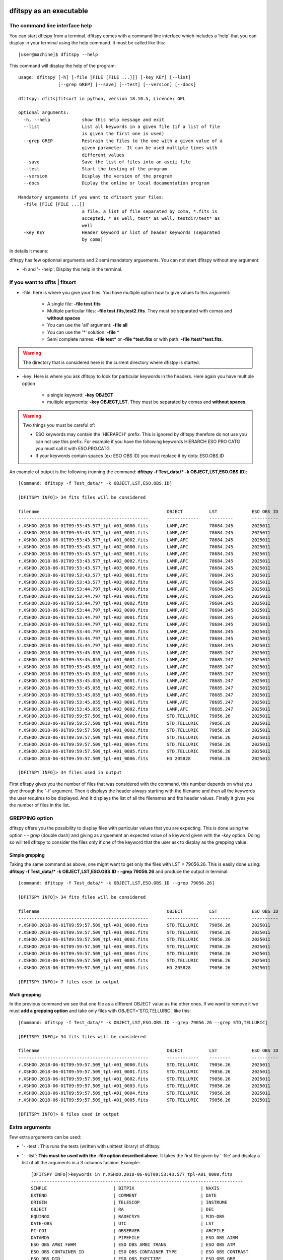 .. _Usagecli:


|Python36| |Licence| |numpy|  

.. |Licence| image:: https://img.shields.io/badge/License-GPLv3-blue.svg
      :target: http://perso.crans.org/besson/LICENSE.html

.. |Opensource| image:: https://badges.frapsoft.com/os/v1/open-source.svg?v=103
      :target: https://github.com/ellerbrock/open-source-badges/

.. |Python36| image:: https://img.shields.io/badge/python-3.6-blue.svg
.. _Python36: https://www.python.org/downloads/release/python-360/

.. |numpy| image:: https://img.shields.io/badge/poweredby-numpy-orange.svg
   :target: http://www.numpy.org/


dfitspy as an executable
========================


The command line interface help
^^^^^^^^^^^^^^^^^^^^^^^^^^^^^^^

You can start dfitspy from a terminal. dfitspy comes with a command line interface which includes a 'help' that you can display in your terminal using the help command. It must be called like this::

           [user@machine]$ dfitspy --help

This command will display the help of the program::

	usage: dfitspy [-h] [-file [FILE [FILE ...]]] [-key KEY] [--list]
		       [--grep GREP] [--save] [--test] [--version] [--docs]

	dfitspy: dfits|fitsort in python, version 18.10.5, Licence: GPL

	optional arguments:
	  -h, --help            show this help message and exit
	  --list                List all keywords in a given file (if a list of file
		                is given the first one is used)
	  --grep GREP           Restrain the files to the one with a given value of a
		                given parameter. It can be used multiple times with
		                different values
	  --save                Save the list of files into an ascii file
	  --test                Start the testing of the program
	  --version             Display the version of the program
	  --docs                Diplay the online or local documentation program

	Mandatory arguments if you want to dfitsort your files:
	  -file [FILE [FILE ...]]
		                a file, a list of file separated by coma, *.fits is
		                accepted, * as well, test* as well, testdir/test* as
		                well
	  -key KEY              Header keyword or list of header keywords (separated
		                by coma)



In details it means:

dfitspy has few optionnal arguments and 2 semi mandatory arguements. You can not start dfitspy without any argument:
	
* -h and '- -help': Display this help in the terminal.

If you want to dfits | fitsort
^^^^^^^^^^^^^^^^^^^^^^^^^^^^^^

* -file: here is where you give your files. You have multiple option how to give values to this argument:

    * A single file:  **-file test.fits**
    * Multiple particular files: **-file test.fits,test2.fits**. They must be separated with comas and **without spaces**
    * You can use the 'all' argument: **-file all**
    * You can use the '*' solution: **-file** *
    * Semi complete names: **-file test*** or **-file *test.fits** or with path: **-file /test/*test.fits**.


.. warning::
	
    The directory that is considered here is the current directory where dfistpy is started.

* -key: Here is where you ask dfitspy to look for particular keywords in the headers. Here again you have multiple option
  
    * a single keyword: **-key OBJECT**
    * multiple arguments: **-key OBJECT,LST**. They must be separated by comas and **without spaces**.



.. warning::

    Two things you must be careful of:

    * ESO keywords may contain the 'HIERARCH' prefix. This is ignored by dfitspy therefore do not use you can not use this prefix. For example if you have the following keywords HIERARCH ESO PRO CATG you must call it with ESO.PRO.CATG 
    * If your keywords contain spaces (ex: ESO OBS ID) you must replace it by dots: ESO.OBS.ID
    
An example of output is the following (running the command: **dfitspy -f Test_data/* -k OBJECT,LST,ESO.OBS.ID**)::

        [Command: dfitspy -f Test_data/* -k OBJECT,LST,ESO.OBS.ID]
        
	[DFITSPY INFO]> 34 fits files will be considered 

	filename                                         	OBJECT      	LST      	ESO OBS ID
	-------------------------------------------------	------------	---------	----------
	r.XSHOO.2018-06-01T09:53:43.577_tpl-A01_0000.fits	LAMP,AFC    	78684.245	2025011   
	r.XSHOO.2018-06-01T09:53:43.577_tpl-A01_0001.fits	LAMP,AFC    	78684.245	2025011   
	r.XSHOO.2018-06-01T09:53:43.577_tpl-A01_0002.fits	LAMP,AFC    	78684.245	2025011   
	r.XSHOO.2018-06-01T09:53:43.577_tpl-A02_0000.fits	LAMP,AFC    	78684.245	2025011   
	r.XSHOO.2018-06-01T09:53:43.577_tpl-A02_0001.fits	LAMP,AFC    	78684.245	2025011   
	r.XSHOO.2018-06-01T09:53:43.577_tpl-A02_0002.fits	LAMP,AFC    	78684.245	2025011   
	r.XSHOO.2018-06-01T09:53:43.577_tpl-A03_0000.fits	LAMP,AFC    	78684.245	2025011   
	r.XSHOO.2018-06-01T09:53:43.577_tpl-A03_0001.fits	LAMP,AFC    	78684.245	2025011   
	r.XSHOO.2018-06-01T09:53:43.577_tpl-A03_0002.fits	LAMP,AFC    	78684.245	2025011   
	r.XSHOO.2018-06-01T09:53:44.797_tpl-A01_0000.fits	LAMP,AFC    	78684.245	2025011   
	r.XSHOO.2018-06-01T09:53:44.797_tpl-A01_0001.fits	LAMP,AFC    	78684.245	2025011   
	r.XSHOO.2018-06-01T09:53:44.797_tpl-A01_0002.fits	LAMP,AFC    	78684.245	2025011   
	r.XSHOO.2018-06-01T09:53:44.797_tpl-A02_0000.fits	LAMP,AFC    	78684.245	2025011   
	r.XSHOO.2018-06-01T09:53:44.797_tpl-A02_0001.fits	LAMP,AFC    	78684.245	2025011   
	r.XSHOO.2018-06-01T09:53:44.797_tpl-A02_0002.fits	LAMP,AFC    	78684.245	2025011   
	r.XSHOO.2018-06-01T09:53:44.797_tpl-A03_0000.fits	LAMP,AFC    	78684.245	2025011   
	r.XSHOO.2018-06-01T09:53:44.797_tpl-A03_0001.fits	LAMP,AFC    	78684.245	2025011   
	r.XSHOO.2018-06-01T09:53:44.797_tpl-A03_0002.fits	LAMP,AFC    	78684.245	2025011   
	r.XSHOO.2018-06-01T09:53:45.055_tpl-A01_0000.fits	LAMP,AFC    	78685.247	2025011   
	r.XSHOO.2018-06-01T09:53:45.055_tpl-A01_0001.fits	LAMP,AFC    	78685.247	2025011   
	r.XSHOO.2018-06-01T09:53:45.055_tpl-A01_0002.fits	LAMP,AFC    	78685.247	2025011   
	r.XSHOO.2018-06-01T09:53:45.055_tpl-A02_0000.fits	LAMP,AFC    	78685.247	2025011   
	r.XSHOO.2018-06-01T09:53:45.055_tpl-A02_0001.fits	LAMP,AFC    	78685.247	2025011   
	r.XSHOO.2018-06-01T09:53:45.055_tpl-A02_0002.fits	LAMP,AFC    	78685.247	2025011   
	r.XSHOO.2018-06-01T09:53:45.055_tpl-A03_0000.fits	LAMP,AFC    	78685.247	2025011   
	r.XSHOO.2018-06-01T09:53:45.055_tpl-A03_0001.fits	LAMP,AFC    	78685.247	2025011   
	r.XSHOO.2018-06-01T09:53:45.055_tpl-A03_0002.fits	LAMP,AFC    	78685.247	2025011   
	r.XSHOO.2018-06-01T09:59:57.509_tpl-A01_0000.fits	STD,TELLURIC	79056.26 	2025011   
	r.XSHOO.2018-06-01T09:59:57.509_tpl-A01_0001.fits	STD,TELLURIC	79056.26 	2025011   
	r.XSHOO.2018-06-01T09:59:57.509_tpl-A01_0002.fits	STD,TELLURIC	79056.26 	2025011   
	r.XSHOO.2018-06-01T09:59:57.509_tpl-A01_0003.fits	STD,TELLURIC	79056.26 	2025011   
	r.XSHOO.2018-06-01T09:59:57.509_tpl-A01_0004.fits	STD,TELLURIC	79056.26 	2025011   
	r.XSHOO.2018-06-01T09:59:57.509_tpl-A01_0005.fits	STD,TELLURIC	79056.26 	2025011   
	r.XSHOO.2018-06-01T09:59:57.509_tpl-A01_0006.fits	HD 205828   	79056.26 	2025011   

	[DFITSPY INFO]> 34 files used in output 


First dfitspy gives you the number of files that was considered with the command, this number depends on what you give through the '-f' argument. Then it displays the header always starting with the filename and then all the keywords the user requires to be displayed. And It displays the list of all the filenames and fits header values. Finally it gives you the number of files in the list.

GREPPING option
^^^^^^^^^^^^^^^

dfitspy offers you the possibility to display files with particular values that you are expecting. This is done using the option *- - grep* (double dash) and giving as arguement an expected value of a keyword given with the *-key* option. Doing so will tell dfitspy to consider the files only if one of the keyword that the user ask to display as the grepping value. 

Simple grepping
---------------
Taking the same command as above, one might want to get only the files with LST = 79056.26. This is easily done using: **dfitspy -f Test_data/* -k OBJECT,LST,ESO.OBS.ID - -grep 79056.26**  and produce the output in terminal::

        [command: dfitspy -f Test_data/* -k OBJECT,LST,ESO.OBS.ID --grep 79056.26]
        
        [DFITSPY INFO]> 34 fits files will be considered 

	filename                                         	OBJECT      	LST     	ESO OBS ID
	-------------------------------------------------	------------	--------	----------
	r.XSHOO.2018-06-01T09:59:57.509_tpl-A01_0000.fits	STD,TELLURIC	79056.26	2025011   
	r.XSHOO.2018-06-01T09:59:57.509_tpl-A01_0001.fits	STD,TELLURIC	79056.26	2025011   
	r.XSHOO.2018-06-01T09:59:57.509_tpl-A01_0002.fits	STD,TELLURIC	79056.26	2025011   
	r.XSHOO.2018-06-01T09:59:57.509_tpl-A01_0003.fits	STD,TELLURIC	79056.26	2025011   
	r.XSHOO.2018-06-01T09:59:57.509_tpl-A01_0004.fits	STD,TELLURIC	79056.26	2025011   
	r.XSHOO.2018-06-01T09:59:57.509_tpl-A01_0005.fits	STD,TELLURIC	79056.26	2025011   
	r.XSHOO.2018-06-01T09:59:57.509_tpl-A01_0006.fits	HD 205828   	79056.26	2025011   

	[DFITSPY INFO]> 7 files used in output



Multi grepping
--------------

In the previous command we see that one file as a different OBJECT value as the other ones. If we want to remove it we must **add a grepping option** and take only files with OBJECT='STD,TELLURIC', like this::

    	[Command: dfitspy -f Test_data/* -k OBJECT,LST,ESO.OBS.ID --grep 79056.26 --grep STD,TELLURIC]

	[DFITSPY INFO]> 34 fits files will be considered 

	filename                                         	OBJECT      	LST     	ESO OBS ID
	-------------------------------------------------	------------	--------	----------
	r.XSHOO.2018-06-01T09:59:57.509_tpl-A01_0000.fits	STD,TELLURIC	79056.26	2025011   
	r.XSHOO.2018-06-01T09:59:57.509_tpl-A01_0001.fits	STD,TELLURIC	79056.26	2025011   
	r.XSHOO.2018-06-01T09:59:57.509_tpl-A01_0002.fits	STD,TELLURIC	79056.26	2025011   
	r.XSHOO.2018-06-01T09:59:57.509_tpl-A01_0003.fits	STD,TELLURIC	79056.26	2025011   
	r.XSHOO.2018-06-01T09:59:57.509_tpl-A01_0004.fits	STD,TELLURIC	79056.26	2025011   
	r.XSHOO.2018-06-01T09:59:57.509_tpl-A01_0005.fits	STD,TELLURIC	79056.26	2025011   

	[DFITSPY INFO]> 6 files used in output


Extra arguments
^^^^^^^^^^^^^^^
Few extra arguments can be used:

* '- -test': This runs the tests (written with unittest library) of dfitspy. 
* '- -list': **This must be used with the -file option described above**. It takes the first file given by '-file' and display a list of all the arguments in a 3 columns fashion. Example::


    [DFITSPY INFO]>keywords in r.XSHOO.2018-06-01T09:53:43.577_tpl-A01_0000.fits 
    --------------------------------------------------------------------------------
    SIMPLE                         | BITPIX                         | NAXIS                         
    EXTEND                         | COMMENT                        | DATE                          
    ORIGIN                         | TELESCOP                       | INSTRUME                      
    OBJECT                         | RA                             | DEC                           
    EQUINOX                        | RADECSYS                       | MJD-OBS                       
    DATE-OBS                       | UTC                            | LST                           
    PI-COI                         | OBSERVER                       | ARCFILE                       
    DATAMD5                        | PIPEFILE                       | ESO OBS AIRM                  
    ESO OBS AMBI FWHM              | ESO OBS AMBI TRANS             | ESO OBS ATM                   
    ESO OBS CONTAINER ID           | ESO OBS CONTAINER TYPE         | ESO OBS CONTRAST              
    ESO OBS DID                    | ESO OBS EXECTIME               | ESO OBS GRP                   
    ESO OBS ID                     | ESO OBS MOON DIST              | ESO OBS MOON FLI              
    ESO OBS NAME                   | ESO OBS NTPL                   | ESO OBS OBSERVER              
    ESO OBS PI-COI ID              | ESO OBS PI-COI NAME            | ESO OBS PROG ID               
    ESO OBS START                  | ESO OBS STREHLRATIO            | ESO OBS TARG NAME             
    ESO OBS TPLNO                  | ESO OBS TWILIGHT               | ESO OBS WATERVAPOUR           
    ESO TPL DID                    | ESO TPL EXPNO                  | ESO TPL ID                    
    ESO TPL NAME                   | ESO TPL NEXP                   | ESO TPL PRESEQ                
    ESO TPL START                  | ESO TPL VERSION                | ESO TEL AIRM END              
    ESO TEL AIRM START             | ESO TEL ALT                    | ESO TEL AMBI FWHM END         
    ESO TEL AMBI FWHM START        | ESO TEL AMBI IRSKY TEMP        | ESO TEL AMBI IWV END          
    ESO TEL AMBI IWV START         | ESO TEL AMBI IWV30D END        | ESO TEL AMBI IWV30D START     
    ESO TEL AMBI IWV30DSTD END     | ESO TEL AMBI IWV30DSTD START   | ESO TEL AMBI IWVSTD END       
    ESO TEL AMBI IWVSTD START      | ESO TEL AMBI PRES END          | ESO TEL AMBI PRES START       
    ESO TEL AMBI RHUM              | ESO TEL AMBI TAU0              | ESO TEL AMBI TEMP             
    ESO TEL AMBI WINDDIR           | ESO TEL AMBI WINDSP            | ESO TEL AZ                    
    ESO TEL CHOP ST                | ESO TEL DATE                   | ESO TEL DID                   
      
* '- -save': This function save the list of files (without all the parameters) into a file called 'dfitspy_file_list.txt'. An example is given below::

	
	##file produced by dfitspy 2018-10-03 21:16:42.133299
	##Current directory: /home/alien/Desktop/Test_data
	r.XSHOO.2018-06-01T09:59:57.509_tpl-A01_0000.fits
	r.XSHOO.2018-06-01T09:59:57.509_tpl-A01_0001.fits
	r.XSHOO.2018-06-01T09:59:57.509_tpl-A01_0002.fits
	r.XSHOO.2018-06-01T09:59:57.509_tpl-A01_0003.fits
	r.XSHOO.2018-06-01T09:59:57.509_tpl-A01_0004.fits
	r.XSHOO.2018-06-01T09:59:57.509_tpl-A01_0005.fits


* '- -docs': Display in the web browser the documentation of the code. If you have a valid internet connection it will open the online documentation, if not it will open the local documentation.
* '- -version': Display in terminal the current version of the software.

